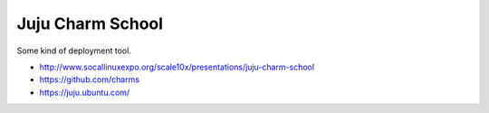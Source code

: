 ==================
Juju Charm School
==================

Some kind of deployment tool.

* http://www.socallinuxexpo.org/scale10x/presentations/juju-charm-school
* https://github.com/charms
* https://juju.ubuntu.com/
